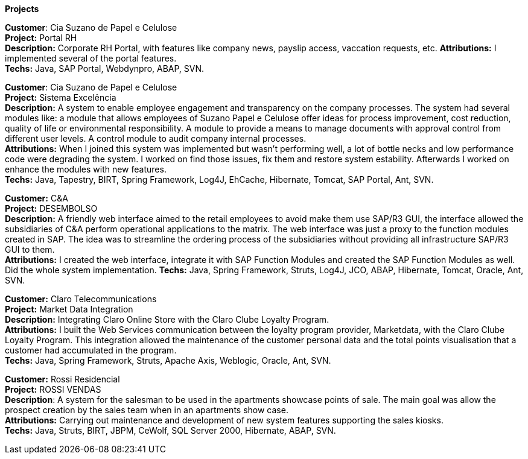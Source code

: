 *Projects*

*Customer*: Cia Suzano de Papel e Celulose +
*Project:* Portal RH +
*Description:* Corporate RH Portal, with features like company news, payslip access, vaccation requests, etc.
*Attributions:* I implemented several of the portal features. +
*Techs:* Java, SAP Portal, Webdynpro, ABAP, SVN.

*Customer*: Cia Suzano de Papel e Celulose + 
*Project:* Sistema Excelência +
*Description:* A system to enable employee engagement and transparency on the company processes. The system had several modules like: a module that allows employees of Suzano Papel e Celulose offer ideas for process improvement, cost reduction, quality of life or environmental responsibility. A module to provide a means to manage documents with approval control from different user levels. A control module to audit company internal processes. +
*Attributions:* When I joined this system was implemented but wasn't performing well, a lot of bottle necks and low performance code were degrading the system. I worked on find those issues, fix them and restore system estability. Afterwards I worked on enhance the modules with new features. + 
*Techs:* Java, Tapestry, BIRT, Spring Framework, Log4J, EhCache, Hibernate, Tomcat, SAP Portal, Ant, SVN.

*Customer:* C&A + 
*Project:* DESEMBOLSO + 
*Description:* A friendly web interface aimed to the retail employees to avoid make them use SAP/R3 GUI, the interface allowed the subsidiaries of C&A perform operational applications to the matrix. The web interface was just a proxy to the function modules created in SAP. The idea was to streamline the ordering process of the subsidiaries without providing all infrastructure SAP/R3 GUI to them. +
*Attributions:* I created the web interface, integrate it with SAP Function Modules and created the SAP Function Modules as well. Did the whole system implementation.
*Techs:* Java, Spring Framework, Struts, Log4J, JCO, ABAP, Hibernate, Tomcat, Oracle, Ant, SVN.

*Customer:* Claro Telecommunications +
*Project:* Market Data Integration +
*Description:* Integrating Claro Online Store with the Claro Clube Loyalty Program. + 
*Attributions:* I built the Web Services communication between the loyalty program provider, Marketdata, with the Claro Clube Loyalty Program. This integration allowed the maintenance of the customer personal data and the total points visualisation  that a customer had accumulated in the program. +
*Techs:* Java, Spring Framework, Struts, Apache Axis, Weblogic, Oracle, Ant, SVN.

*Customer:* Rossi Residencial + 
*Project:* ROSSI VENDAS +
*Description*: A system for the salesman to be used in the apartments showcase points of sale. The main goal was allow the prospect creation by the sales team when in an apartments show case. + 
*Attributions:* Carrying out maintenance and development of new system features supporting the sales kiosks. +
*Techs:* Java, Struts, BIRT, JBPM, CeWolf, SQL Server 2000, Hibernate, ABAP, SVN.